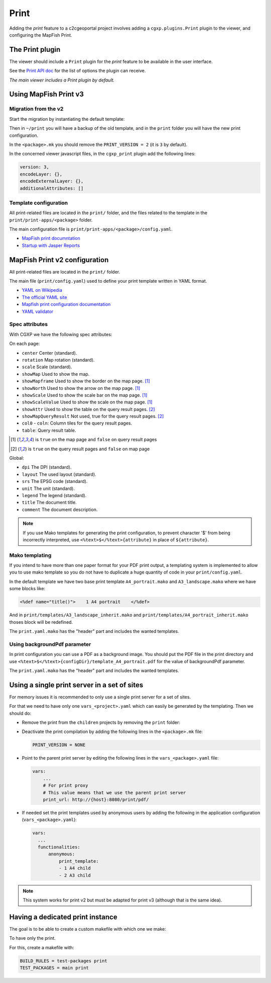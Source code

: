 .. _integrator_print:

Print
=====

Adding the *print* feature to a c2cgeoportal project involves adding
a ``cgxp.plugins.Print`` plugin to the viewer, and configuring the MapFish
Print.

The Print plugin
----------------

The viewer should include a ``Print`` plugin for the *print* feature to
be available in the user interface.

See the `Print API doc
<http://docs.camptocamp.net/cgxp/2.2/lib/plugins/Print.html>`_ for the
list of options the plugin can receive.

*The main viewer includes a Print plugin by default.*

Using MapFish Print v3
----------------------

Migration from the v2
~~~~~~~~~~~~~~~~~~~~~

Start the migration by instantiating the default template:

.. prompt:: bash

   cd <project_root>
   cp -r print ~
   git rm -r print
   SRID=-1 ./docker-run pcreate --interactive --scaffold c2cgeoportal_create --package-name <package> /tmp/<project>
   ./docker-run pcreate --interactive --scaffold c2cgeoportal_update --package-name <package> /tmp/<project>
   mv /tmp/<project>/print .
   rm -rf /tmp/<project>

Then in ``~/print`` you will have a backup of the old template, and in the ``print`` folder you will have the new print configuration.

In the ``<package>.mk`` you should remove the ``PRINT_VERSION = 2`` (it is ``3`` by default).

In the concerned viewer javascript files, in the ``cgxp_print`` plugin add the following lines:

.. code:: javascript

   version: 3,
   encodeLayer: {},
   encodeExternalLayer: {},
   additionalAttributes: []

Template configuration
~~~~~~~~~~~~~~~~~~~~~~

All print-related files are located in the ``print/`` folder, and the files related to the template in the
``print/print-apps/<package>`` folder.

The main configuration file is ``print/print-apps/<package>/config.yaml``.

* `MapFish print documntation <http://mapfish.github.io/mapfish-print-doc/>`_
* `Startup with Jasper Reports <http://mapfish.github.io/mapfish-print-doc/#/jasperReports>`_


MapFish Print v2 configuration
------------------------------

All print-related files are located in the ``print/`` folder.

The main file (``print/config.yaml``) used to define your print template written in YAML format.

* `YAML on Wikipedia <http://en.wikipedia.org/wiki/YAML>`_
* `The official YAML site <http://www.yaml.org/>`_
* `Mapfish print configuration documentation
  <http://mapfish.org/doc/print/configuration.html>`_
* `YAML validator <http://yaml-online-parser.appspot.com/>`_

Spec attributes
~~~~~~~~~~~~~~~

With CGXP we have the following spec attributes:

On each page:

* ``center`` Center (standard).
* ``rotation`` Map rotation (standard).
* ``scale`` Scale (standard).
* ``showMap`` Used to show the map.
* ``showMapframe`` Used to show the border on the map page. [#map]_
* ``showNorth`` Used to show the arrow on the map page. [#map]_
* ``showScale`` Used to show the scale bar on the map page. [#map]_
* ``showScaleValue``  Used to show the scale on the map page. [#map]_
* ``showAttr`` Used to show the table on the query result pages. [#query]_
* ``showMapQueryResult`` Not used, true for the query result pages. [#query]_
* ``col0`` - ``coln``: Column tiles for the query result pages.
* ``table``: Query result table.

.. [#map] is ``true`` on the map page and ``false`` on query result pages
.. [#query] is ``true`` on the query result pages and ``false`` on map page

Global:

* ``dpi`` The DPI (standard).
* ``layout`` The used layout (standard).
* ``srs`` The EPSG code (standard).
* ``unit`` The unit (standard).
* ``legend`` The legend (standard).
* ``title`` The document title.
* ``comment`` The document description.

.. note::

   If you use Mako templates for generating the print configuration,
   to prevent character '$' from being incorrectly interpreted, use
   ``<%text>$</%text>{attribute}`` in place of ``${attribute}``.


Mako templating
~~~~~~~~~~~~~~~

If you intend to have more than one paper format for your PDF
print output, a templating system is implemented to allow you to use mako
template so you do not have to duplicate a huge quantity of code in your ``print/config.yaml``.

In the default template we have two base print template ``A4_portrait.mako`` and
``A3_landscape.mako`` where we have some blocks like:

.. code:: mako

    <%def name="title()">    1 A4 portrait    </%def>

And in ``print/templates/A3_landscape_inherit.mako`` and
``print/templates/A4_portrait_inherit.mako`` thoses block will
be redefined.

The ``print.yaml.mako`` has the "header" part and includes the wanted templates.


Using backgroundPdf parameter
~~~~~~~~~~~~~~~~~~~~~~~~~~~~~

In print configuration you can use a PDF as a background image. You should put the
PDF file in the print directory and use
``<%text>$</%text>{configDir}/template_A4_portrait.pdf``
for the value of backgroundPdf parameter.

The ``print.yaml.mako`` has the "header" part and includes the wanted templates.


Using a single print server in a set of sites
----------------------------------------------

For memory issues it is recommended to only use a single print server for a set of sites.

For that we need to have only one ``vars_<project>.yaml`` which can easily be
generated by the templating. Then we should do:

* Remove the print from the ``children`` projects by
  removing the ``print`` folder:

  .. prompt:: bash

    git rm print

* Deactivate the print compilation by adding the following lines
  in the ``<package>.mk`` file:

  .. code:: make

    PRINT_VERSION = NONE

* Point to the parent print server by editing the following lines
  in the ``vars_<package>.yaml`` file:

  .. code:: yaml

    vars:
        ...
        # For print proxy
        # This value means that we use the parent print server
        print_url: http://{host}:8080/print/pdf/

* If needed set the print templates used by anonymous users by adding the
  following in the application configuration (``vars_<package>.yaml``):

  .. code:: yaml

     vars:
       ...
       functionalities:
           anonymous:
               print_template:
               - 1 A4 child
               - 2 A3 child

.. note::

   This system works for print v2 but must be adapted for
   print v3 (although that is the same idea).

Having a dedicated print instance
---------------------------------

The goal is to be able to create a custom makefile with which one we make:

.. prompt:: bash

   make --makefile=<file>.mk

To have only the print.

For this, create a makefile with:

.. code:: yaml

   BUILD_RULES = test-packages print
   TEST_PACKAGES = main print

